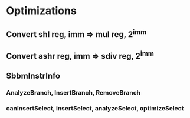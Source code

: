 * Optimizations
** Convert shl reg, imm => mul reg, 2^imm
** Convert ashr reg, imm => sdiv reg, 2^imm
** SbbmInstrInfo
*** AnalyzeBranch, InsertBranch, RemoveBranch
*** canInsertSelect, insertSelect, analyzeSelect, optimizeSelect
